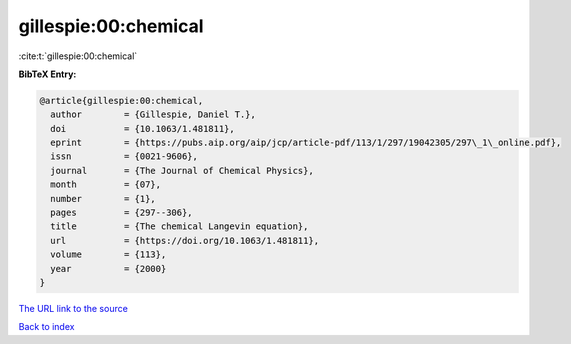 gillespie:00:chemical
=====================

:cite:t:`gillespie:00:chemical`

**BibTeX Entry:**

.. code-block:: bibtex

   @article{gillespie:00:chemical,
     author        = {Gillespie, Daniel T.},
     doi           = {10.1063/1.481811},
     eprint        = {https://pubs.aip.org/aip/jcp/article-pdf/113/1/297/19042305/297\_1\_online.pdf},
     issn          = {0021-9606},
     journal       = {The Journal of Chemical Physics},
     month         = {07},
     number        = {1},
     pages         = {297--306},
     title         = {The chemical Langevin equation},
     url           = {https://doi.org/10.1063/1.481811},
     volume        = {113},
     year          = {2000}
   }

`The URL link to the source <https://doi.org/10.1063/1.481811>`__


`Back to index <../By-Cite-Keys.html>`__
